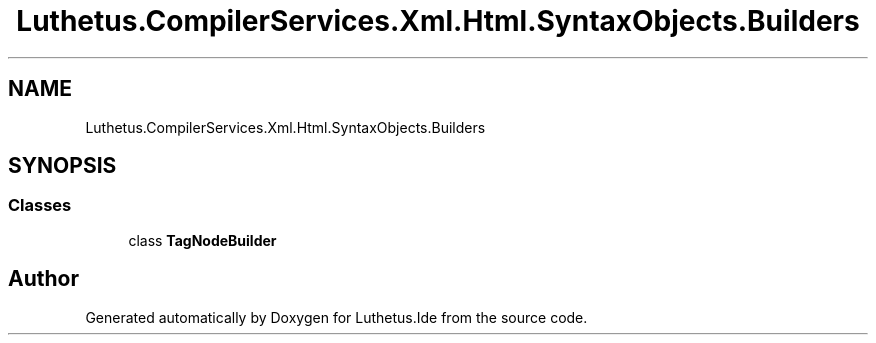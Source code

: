 .TH "Luthetus.CompilerServices.Xml.Html.SyntaxObjects.Builders" 3 "Version 1.0.0" "Luthetus.Ide" \" -*- nroff -*-
.ad l
.nh
.SH NAME
Luthetus.CompilerServices.Xml.Html.SyntaxObjects.Builders
.SH SYNOPSIS
.br
.PP
.SS "Classes"

.in +1c
.ti -1c
.RI "class \fBTagNodeBuilder\fP"
.br
.in -1c
.SH "Author"
.PP 
Generated automatically by Doxygen for Luthetus\&.Ide from the source code\&.
